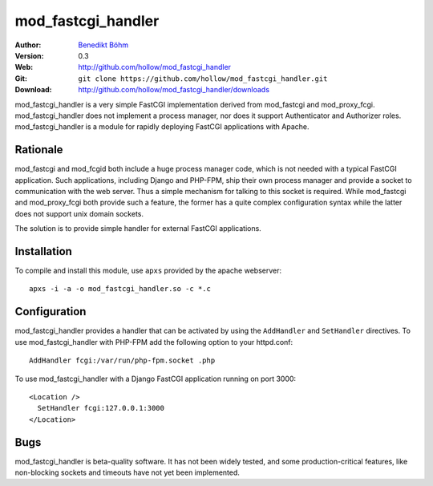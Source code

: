 ===================
mod_fastcgi_handler
===================

:Author: `Benedikt Böhm <bb@xnull.de>`_
:Version: 0.3
:Web: http://github.com/hollow/mod_fastcgi_handler
:Git: ``git clone https://github.com/hollow/mod_fastcgi_handler.git``
:Download: http://github.com/hollow/mod_fastcgi_handler/downloads

mod_fastcgi_handler is a very simple FastCGI implementation derived from
mod_fastcgi and mod_proxy_fcgi. mod_fastcgi_handler does not implement a
process manager, nor does it support Authenticator and Authorizer roles.
mod_fastcgi_handler is a module for rapidly deploying FastCGI applications with
Apache.

Rationale
=========

mod_fastcgi and mod_fcgid both include a huge process manager code, which is
not needed with a typical FastCGI application. Such applications, including
Django and PHP-FPM, ship their own process manager and provide a socket to
communication with the web server. Thus a simple mechanism for talking to this
socket is required. While mod_fastcgi and mod_proxy_fcgi both provide such a
feature, the former has a quite complex configuration syntax while the latter
does not support unix domain sockets.

The solution is to provide simple handler for external FastCGI applications.

Installation
============

To compile and install this module, use ``apxs`` provided by the apache
webserver:
::

  apxs -i -a -o mod_fastcgi_handler.so -c *.c

Configuration
=============

mod_fastcgi_handler provides a handler that can be activated by using the
``AddHandler`` and ``SetHandler`` directives. To use mod_fastcgi_handler with
PHP-FPM add the following option to your httpd.conf:
::

  AddHandler fcgi:/var/run/php-fpm.socket .php

To use mod_fastcgi_handler with a Django FastCGI application running on port 3000:
::

  <Location />
    SetHandler fcgi:127.0.0.1:3000
  </Location>

Bugs
====

mod_fastcgi_handler is beta-quality software. It has not been widely tested,
and some production-critical features, like non-blocking sockets and timeouts
have not yet been implemented.
